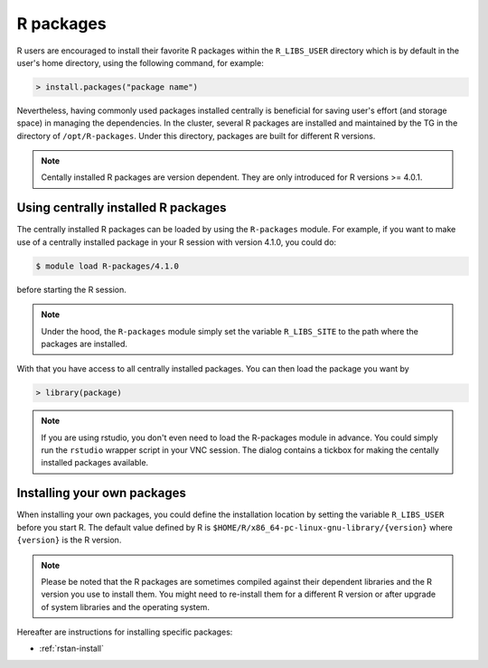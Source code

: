 .. _r-packages:

R packages
**********

R users are encouraged to install their favorite R packages within the ``R_LIBS_USER`` directory which is by default in the user's home directory, using the following command, for example:

.. code-block:: R

    > install.packages("package name")

Nevertheless, having commonly used packages installed centrally is beneficial for saving user's effort (and storage space) in managing the dependencies.  In the cluster, several R packages are installed and maintained by the TG in the directory of ``/opt/R-packages``.  Under this directory, packages are built for different R versions.

.. note::
    Centally installed R packages are version dependent.  They are only introduced for R versions >= 4.0.1. 

Using centrally installed R packages
=====================================

The centrally installed R packages can be loaded by using the ``R-packages`` module.  For example, if you want to make use of a centrally installed package in your R session with version 4.1.0, you could do:

.. code-block:: bash

    $ module load R-packages/4.1.0

before starting the R session.

.. note::
    Under the hood, the ``R-packages`` module simply set the variable ``R_LIBS_SITE`` to the path where the packages are installed.

With that you have access to all centrally installed packages.  You can then load the package you want by

.. code-block:: r

    > library(package)

.. note::
    If you are using rstudio, you don't even need to load the R-packages module in advance.  You could simply run the ``rstudio`` wrapper script in your VNC session.  The dialog contains a tickbox for making the centally installed packages available.

Installing your own packages
=============================

When installing your own packages, you could define the installation location by setting the variable ``R_LIBS_USER`` before you start R.  The default value defined by R is ``$HOME/R/x86_64-pc-linux-gnu-library/{version}`` where ``{version}`` is the R version.

.. note::
    Please be noted that the R packages are sometimes compiled against their dependent libraries and the R version you use to install them.  You might need to re-install them for a different R version or after upgrade of system libraries and the operating system.

Hereafter are instructions for installing specific packages:

* :ref:`rstan-install`


